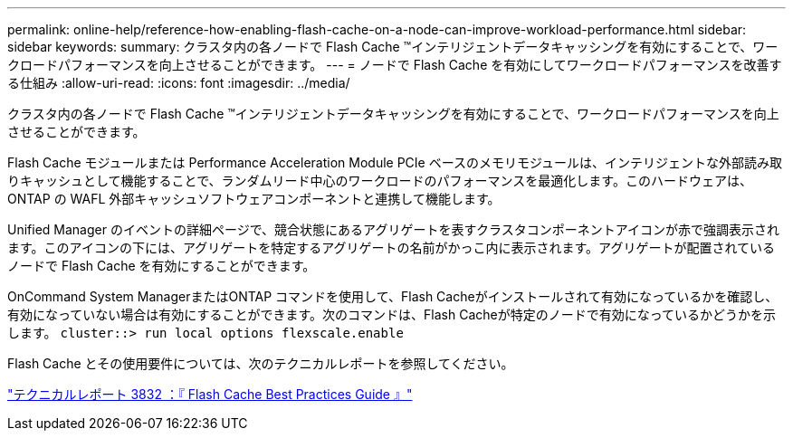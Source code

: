 ---
permalink: online-help/reference-how-enabling-flash-cache-on-a-node-can-improve-workload-performance.html 
sidebar: sidebar 
keywords:  
summary: クラスタ内の各ノードで Flash Cache ™インテリジェントデータキャッシングを有効にすることで、ワークロードパフォーマンスを向上させることができます。 
---
= ノードで Flash Cache を有効にしてワークロードパフォーマンスを改善する仕組み
:allow-uri-read: 
:icons: font
:imagesdir: ../media/


[role="lead"]
クラスタ内の各ノードで Flash Cache ™インテリジェントデータキャッシングを有効にすることで、ワークロードパフォーマンスを向上させることができます。

Flash Cache モジュールまたは Performance Acceleration Module PCIe ベースのメモリモジュールは、インテリジェントな外部読み取りキャッシュとして機能することで、ランダムリード中心のワークロードのパフォーマンスを最適化します。このハードウェアは、 ONTAP の WAFL 外部キャッシュソフトウェアコンポーネントと連携して機能します。

Unified Manager のイベントの詳細ページで、競合状態にあるアグリゲートを表すクラスタコンポーネントアイコンが赤で強調表示されます。このアイコンの下には、アグリゲートを特定するアグリゲートの名前がかっこ内に表示されます。アグリゲートが配置されているノードで Flash Cache を有効にすることができます。

OnCommand System ManagerまたはONTAP コマンドを使用して、Flash Cacheがインストールされて有効になっているかを確認し、有効になっていない場合は有効にすることができます。次のコマンドは、Flash Cacheが特定のノードで有効になっているかどうかを示します。 `cluster::> run local options flexscale.enable`

Flash Cache とその使用要件については、次のテクニカルレポートを参照してください。

https://www.netapp.com/pdf.html?item=/media/19754-tr-3832.pdf["テクニカルレポート 3832 ：『 Flash Cache Best Practices Guide 』"^]
